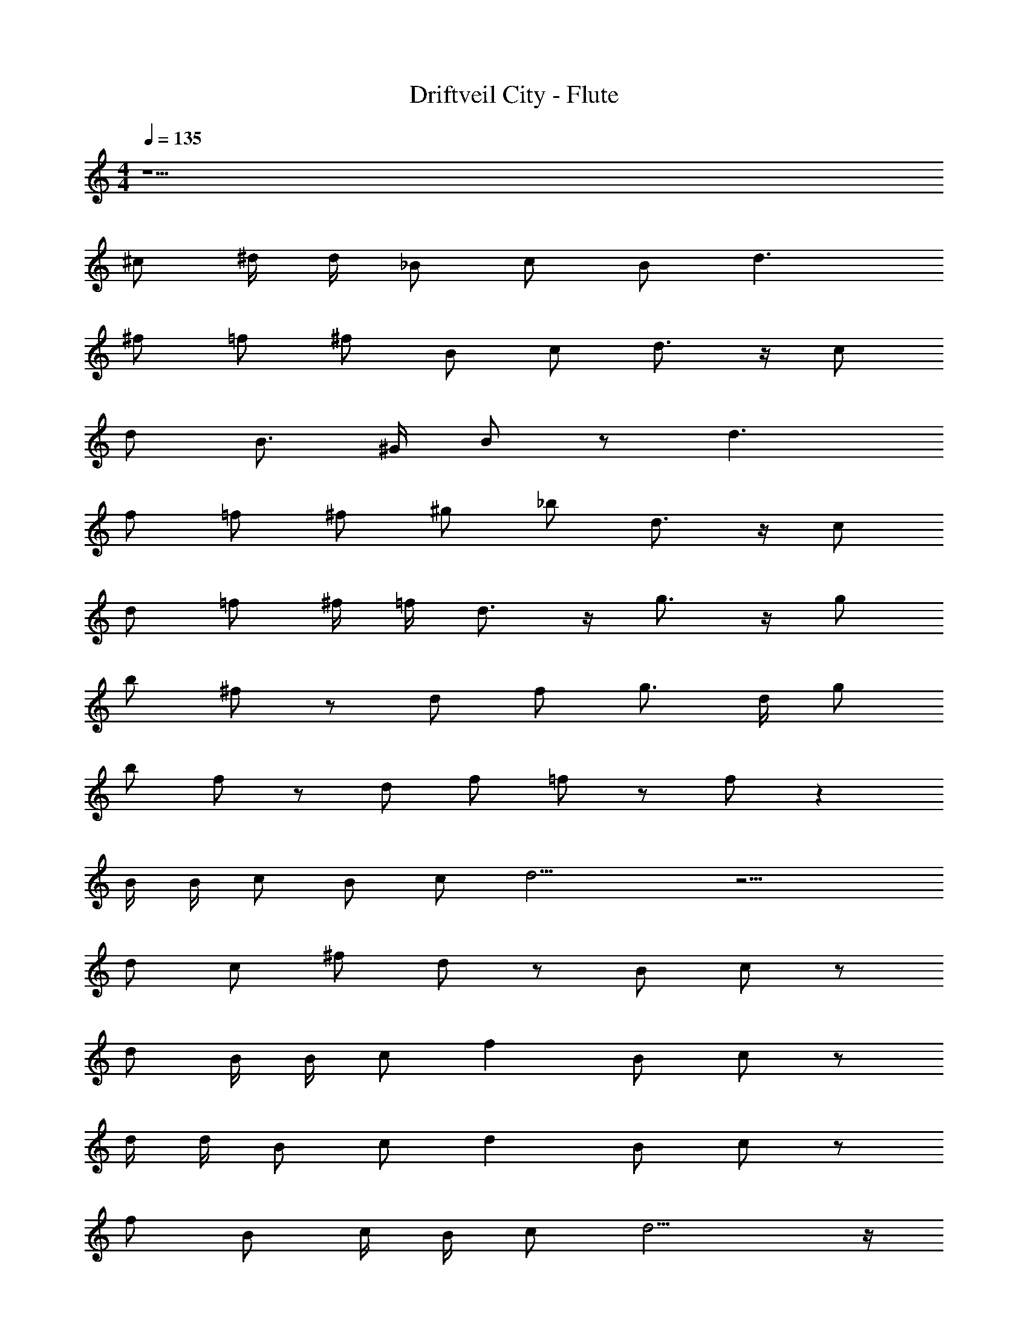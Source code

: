 X: 1
T: Driftveil City - Flute
Z: ABC Generated by Starbound Composer v0.8.7
L: 1/4
M: 4/4
Q: 1/4=135
K: C
z11/ 
^c/ ^d/4 d/4 _B/ c/ B/ d3/ 
^f/ =f/ ^f/ B/ c/ d3/4 z/4 c/ 
d/ B3/4 ^G/4 B/ z/ d3/ 
f/ =f/ ^f/ ^g/ _b/ d3/4 z/4 c/ 
d/ =f/ ^f/4 =f/4 d3/4 z/4 g3/4 z/4 g/ 
b/ ^f/ z/ d/ f/ g3/4 d/4 g/ 
b/ f/ z/ d/ f/ =f/ z/ f/ z 
B/4 B/4 c/ B/ c/ d13/4 z11/4 
d/ c/ ^f/ d/ z/ B/ c/ z/ 
d/ B/4 B/4 c/ f B/ c/ z/ 
d/4 d/4 B/ c/ d B/ c/ z/ 
f/ B/ c/4 B/4 c/ d9/4 z/4 
[c/^F/] [B/^D/] [bc] [c/F/] [d/B/] z/ [c/F/] 
[f/c/] z/ [c/F/] [d/B/] z/ [c/4F/4] [c/4F/4] [f/4c/4] z/4 c/ 
d/ c/ g3/4 f/4 g/ b/ f/ =f/ 
d/ ^f/ =f15/4 z11/4 
B/ c/ B/ c/ d9/4 z5/4 
d/ b/ a/ g =g/ ^f3/4 B/4 
c/ d9/4 z11/4 
c/ d/4 d/4 B/ c/ B/ d3/ 
f/ =f/ ^f/ B/ c/ d3/4 z/4 c/ 
d/ B3/4 G/4 B/ z/ d3/ 
f/ =f/ ^f/ ^g/ b/ d3/4 z/4 c/ 
d/ =f/ ^f/4 =f/4 d3/4 z/4 g3/4 z/4 g/ 
b/ ^f/ z/ d/ f/ g3/4 d/4 g/ 
b/ f/ z/ d/ f/ =f/ z/ f/ z 
B/4 B/4 c/ B/ c/ d13/4 z11/4 
d/ c/ ^f/ d/ z/ B/ c/ z/ 
d/ B/4 B/4 c/ f B/ c/ z/ 
d/4 d/4 B/ c/ d B/ c/ z/ 
f/ B/ c/4 B/4 c/ d9/4 z/4 
[c/F/] [B/D/] [bc] [c/F/] [d/B/] z/ [c/F/] 
[f/c/] z/ [c/F/] [d/B/] z/ [c/4F/4] [c/4F/4] [f/4c/4] z/4 c/ 
d/ c/ g3/4 f/4 g/ b/ f/ =f/ 
d/ ^f/ =f15/4 z11/4 
B/ c/ B/ c/ d9/4 z5/4 
d/ b/ a/ g =g/ ^f3/4 B/4 
c/ d9/4 z11/4 
c/ d/4 d/4 B/ c/ B/ d3/ 
f/ =f/ ^f/ B/ c/ d3/4 z/4 c/ 
d/ B3/4 G/4 B/ z/ d3/ 
f/ =f/ ^f/ ^g/ b/ d3/4 z/4 c/ 
d/ =f/ ^f/4 =f/4 d3/4 z/4 g3/4 z/4 g/ 
b/ ^f/ z/ d/ f/ g3/4 d/4 g/ 
b/ f/ z/ d/ f/ =f/ z/ f/ z 
B/4 B/4 c/ B/ c/ d13/4 z11/4 
d/ c/ ^f/ d/ z/ B/ c/ z/ 
d/ B/4 B/4 c/ f B/ c/ z/ 
d/4 d/4 B/ c/ d B/ c/ z/ 
f/ B/ c/4 B/4 c/ d9/4 z/4 
[c/F/] [B/D/] [bc] [c/F/] [d/B/] z/ [c/F/] 
[f/c/] z/ [c/F/] [d/B/] z/ [c/4F/4] [c/4F/4] [f/4c/4] z/4 c/ 
d/ c/ g3/4 f/4 g/ b/ f/ =f/ 
d/ ^f/ =f15/4 z11/4 
B/ c/ B/ c/ d9/4 z5/4 
d/ b/ a/ g =g/ ^f3/4 B/4 
c/ d9/4 z11/4 
c/ d/4 d/4 B/ c/ B/ d3/ 
f/ =f/ ^f/ B/ c/ d3/4 z/4 c/ 
d/ B3/4 G/4 B/ z/ d3/ 
f/ =f/ ^f/ ^g/ b/ d3/4 z/4 c/ 
d/ =f/ ^f/4 =f/4 d3/4 z/4 g3/4 z/4 g/ 
b/ ^f/ z/ d/ f/ g3/4 d/4 g/ 
b/ f/ z/ d/ f/ =f/ z/ f/ z 
B/4 B/4 c/ B/ c/ d13/4 z11/4 
d/ c/ ^f/ d/ z/ B/ c/ z/ 
d/ B/4 B/4 c/ f B/ c/ z/ 
d/4 d/4 B/ c/ d B/ c/ z/ 
f/ B/ c/4 B/4 c/ d9/4 z/4 
[c/F/] [B/D/] [bc] [c/F/] [d/B/] z/ [c/F/] 
[f/c/] z/ [c/F/] [d/B/] z/ [c/4F/4] [c/4F/4] [f/4c/4] z/4 c/ 
d/ c/ g3/4 f/4 g/ b/ f/ =f/ 
d/ ^f/ =f15/4 z11/4 
B/ c/ B/ c/ d9/4 z5/4 
d/ b/ a/ g =g/ ^f3/4 B/4 
c/ d9/4 
